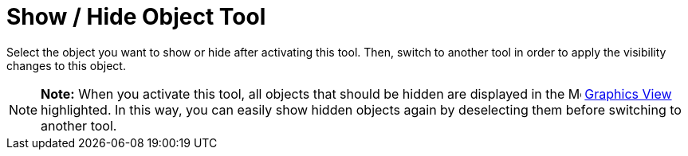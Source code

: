 = Show / Hide Object Tool

Select the object you want to show or hide after activating this tool. Then, switch to another tool in order to apply
the visibility changes to this object.

[NOTE]

====

*Note:* When you activate this tool, all objects that should be hidden are displayed in the
image:16px-Menu_view_graphics.svg.png[Menu view graphics.svg,width=16,height=16] xref:/Graphics_View.adoc[Graphics View]
highlighted. In this way, you can easily show hidden objects again by deselecting them before switching to another tool.

====
